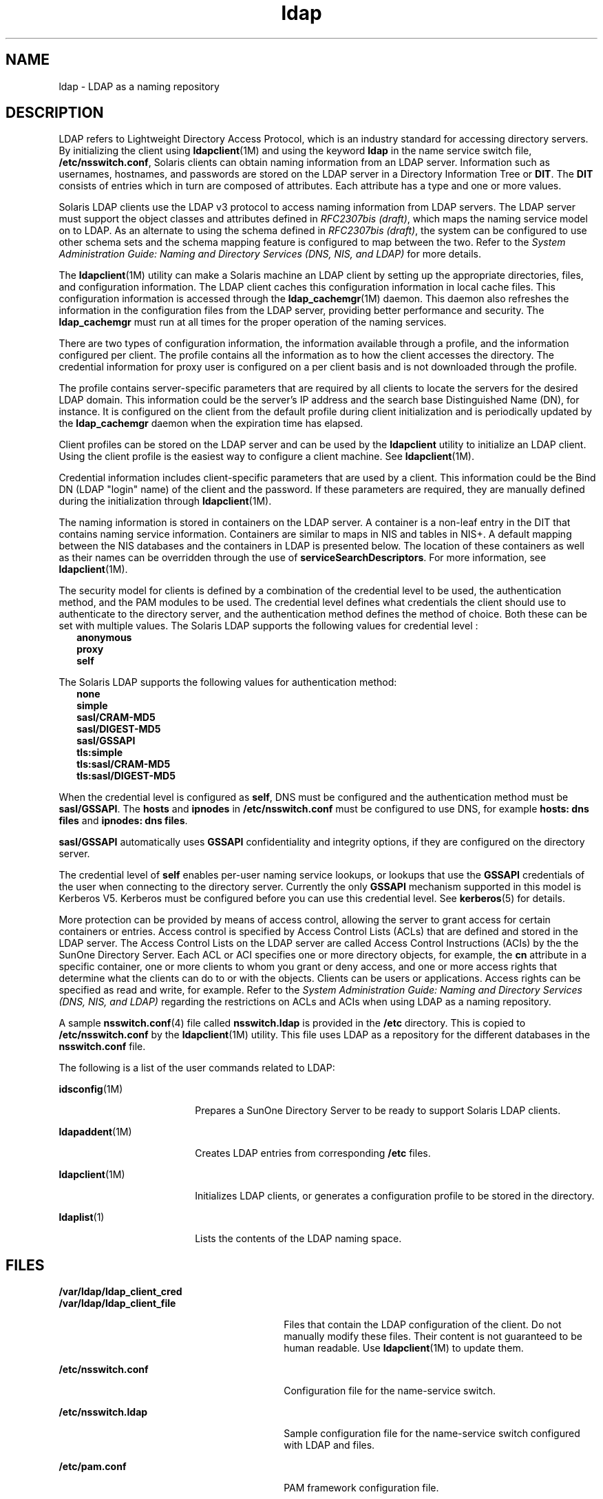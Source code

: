 '\" te
.\" Copyright (C) 1990, Regents of the University of Michigan.  All Rights Reserved.
.\" Portions Copyright (C) 2006, Sun Microsystems, Inc. All Rights Reserved.
.\" Copyright (c) 2012-2013, J. Schilling
.\" Copyright (c) 2013, Andreas Roehler
.\" CDDL HEADER START
.\"
.\" The contents of this file are subject to the terms of the
.\" Common Development and Distribution License ("CDDL"), version 1.0.
.\" You may only use this file in accordance with the terms of version
.\" 1.0 of the CDDL.
.\"
.\" A full copy of the text of the CDDL should have accompanied this
.\" source.  A copy of the CDDL is also available via the Internet at
.\" http://www.opensource.org/licenses/cddl1.txt
.\"
.\" When distributing Covered Code, include this CDDL HEADER in each
.\" file and include the License file at usr/src/OPENSOLARIS.LICENSE.
.\" If applicable, add the following below this CDDL HEADER, with the
.\" fields enclosed by brackets "[]" replaced with your own identifying
.\" information: Portions Copyright [yyyy] [name of copyright owner]
.\"
.\" CDDL HEADER END
.TH ldap 1 "28 Aug 2006" "SunOS 5.11" "User Commands"
.SH NAME
ldap \- LDAP as a naming repository
.SH DESCRIPTION
.sp
.LP
LDAP refers to Lightweight Directory Access Protocol, which is an industry
standard for accessing directory servers. By initializing the client using
.BR ldapclient (1M)
and using the keyword
.B ldap
in the name service
switch file,
.BR /etc/nsswitch.conf ,
Solaris clients can obtain naming
information from an LDAP server. Information such as usernames, hostnames,
and passwords are stored on the LDAP server in a Directory Information Tree
or
.BR DIT .
The
.B DIT
consists of entries which in turn are composed
of attributes. Each attribute has a type and one or more values.
.sp
.LP
Solaris LDAP clients use the LDAP v3 protocol to access naming information
from LDAP servers. The LDAP server must support the object classes and
attributes defined in
.IR "RFC2307bis (draft)" ,
which maps the naming
service model on to LDAP. As an alternate to using the schema defined in
.IR "RFC2307bis (draft)" ,
the system can be configured to use other schema
sets and the schema mapping feature is configured to map between the two.
Refer to the \fISystem Administration Guide: Naming and Directory Services (DNS, NIS, and LDAP)\fR for more details.
.sp
.LP
The
.BR ldapclient "(1M) utility can make a Solaris machine an LDAP client"
by setting up the appropriate directories, files, and configuration
information. The LDAP client caches this configuration information in local
cache files. This configuration information is accessed through the
.BR ldap_cachemgr (1M)
daemon. This daemon also refreshes the information
in the configuration files from the LDAP server, providing better
performance and security. The
.B ldap_cachemgr
must run at all times for
the proper operation of the naming services.
.sp
.LP
There are two types of configuration information, the information available
through a profile, and the information configured per client. The profile
contains all the information as to how the client accesses the directory.
The credential information for proxy user is configured on a per client
basis and is not downloaded through the profile.
.sp
.LP
The profile contains server-specific parameters that are required by all
clients to locate the servers for the desired LDAP domain. This information
could be the server's IP address and the search base Distinguished Name
(DN), for instance. It is configured on the client from the default profile
during client initialization and is periodically updated by the
.B ldap_cachemgr
daemon when the expiration time has elapsed.
.sp
.LP
Client profiles can be stored on the LDAP server and can be used by the
.B ldapclient
utility to initialize an LDAP client. Using the client
profile is the easiest way to configure a client machine. See
.BR ldapclient (1M).
.sp
.LP
Credential information includes client-specific parameters that are used by
a client. This information could be the Bind DN (LDAP "login" name) of the
client and the password. If these parameters are required, they are manually
defined during the initialization through
.BR ldapclient (1M).
.sp
.LP
The naming information is stored in containers on the LDAP server. A
container is a non-leaf entry in the DIT that contains naming service
information. Containers are similar to maps in NIS and tables in NIS+. A
default mapping between the NIS databases and the containers in LDAP is
presented below. The location of these containers as well as their names can
be overridden through the use of
.BR serviceSearchDescriptors .
For more
information, see
.BR ldapclient (1M).
.sp

.sp
.TS
tab() box;
cw(1.83i) |cw(1.83i) |cw(1.83i)
lw(1.83i) |lw(1.83i) |lw(1.83i)
.
DatabaseObject ClassContainer
_
passwdposixAccountou=people,dc=.\|.\|.
shadowAccount
_
groupposixGroupou=Group,dc=.\|.\|.
_
servicesipServiceou=Services,dc=.\|.\|.
_
protocolsipProtocolou=Protocols,dc=.\|.\|.
_
rpconcRpcou=Rpc,dc=.\|.\|.
_
hostsipHostou=Hosts,dc=.\|.\|.
ipnodesipHostou=Hosts,dc=.\|.\|.
_
ethersieee802Deviceou=Ethers,dc=.\|.\|.
_
bootparamsbootableDeviceou=Ethers,dc=.\|.\|.
_
networksipNetworkou=Networks,dc=.\|.\|.
netmasksipNetwork ou=Networks,dc=.\|.\|.
_
netgroupnisNetgroupou=Netgroup,dc=.\|.\|.
_
aliasesmailGroupou=Aliases,dc=.\|.\|.
_
publickeynisKeyObject 
_
genericnisObjectnisMapName=.\|.\|.,dc=.\|.\|.
_
printersprinterServiceou=Printers,dc=.\|.\|.
_
auth_attrSolarisAuthAttrou=SolarisAuthAttr,dc=.\|.\|.
_
prof_attrSolarisProfAttrou=SolarisProfAttr,dc=.\|.\|.
_
exec_attrSolarisExecAttrou=SolarisProfAttr,dc=.\|.\|.
_
user_attrSolarisUserAttrou=people,dc=.\|.\|.
_
audit_userSolarisAuditUserou=people,dc=.\|.\|.
.TE

.sp
.LP
The security model for clients is defined by a combination of the
credential level to be used, the authentication method, and the PAM modules
to be used. The credential level defines what credentials the client should
use to authenticate to the directory server, and the authentication method
defines the method of choice. Both these can be set with multiple values.
The Solaris LDAP supports the following values for credential level :
.br
.in +2
.B anonymous
.in -2
.br
.in +2
.B proxy
.in -2
.br
.in +2
.B self
.in -2
.sp
.LP
The Solaris LDAP supports the following values for authentication method:
.br
.in +2
.B none
.in -2
.br
.in +2
.B simple
.in -2
.br
.in +2
.B sasl/CRAM-MD5
.in -2
.br
.in +2
.B sasl/DIGEST-MD5
.in -2
.br
.in +2
.B sasl/GSSAPI
.in -2
.br
.in +2
.B tls:simple
.in -2
.br
.in +2
.B tls:sasl/CRAM-MD5
.in -2
.br
.in +2
.B tls:sasl/DIGEST-MD5
.in -2
.sp
.LP
When the credential level is configured as
.BR self ,
DNS must be
configured and the authentication method must be
.BR sasl/GSSAPI .
The
.B hosts
and
.B ipnodes
in
.B /etc/nsswitch.conf
must be configured
to use DNS, for example
.B "hosts: dns files"
and
.BR "ipnodes: dns files" .

.sp
.LP
.B sasl/GSSAPI
automatically uses
.B GSSAPI
confidentiality and
integrity options, if they are configured on the directory server.
.sp
.LP
The credential level of
.B self
enables per-user naming service lookups,
or lookups that use the
.B GSSAPI
credentials of the user when connecting
to the directory server. Currently the only
.B GSSAPI
mechanism supported
in this model is Kerberos V5. Kerberos must be configured before you can use
this credential level. See
.BR kerberos (5)
for details.
.sp
.LP
More protection can be provided by means of access control, allowing the
server to grant access for certain containers or entries. Access control is
specified by Access Control Lists (ACLs) that are defined and stored in the
LDAP server. The Access Control Lists on the LDAP server are called Access
Control Instructions (ACIs) by the the SunOne Directory Server. Each ACL or
ACI specifies one or more directory objects, for example, the
.B cn
attribute in a specific container, one or more clients to whom you grant or
deny access, and one or more access rights that determine what the clients
can do to or with the objects. Clients can be users or applications. Access
rights can be specified as read and write, for example. Refer to the
\fISystem Administration Guide: Naming and Directory Services (DNS, NIS, and
LDAP)\fR regarding the restrictions on ACLs and ACIs when using LDAP as a
naming repository.
.sp
.LP
A sample
.BR nsswitch.conf (4)
file called
.B nsswitch.ldap
is provided
in the
.B /etc
directory. This is copied to
.B /etc/nsswitch.conf
by
the
.BR ldapclient (1M)
utility. This file uses LDAP as a repository for
the different databases in the
.B nsswitch.conf
file.
.sp
.LP
The following is a list of the user commands related to LDAP:
.sp
.ne 2
.mk
.na
.BR idsconfig (1M)
.ad
.RS 18n
.rt
Prepares a SunOne Directory Server to be ready to support Solaris LDAP
clients.
.RE

.sp
.ne 2
.mk
.na
.BR ldapaddent (1M)
.ad
.RS 18n
.rt
Creates LDAP entries from corresponding
.B /etc
files.
.RE

.sp
.ne 2
.mk
.na
.BR ldapclient (1M)
.ad
.RS 18n
.rt
Initializes LDAP clients, or generates a configuration profile to be stored
in the directory.
.RE

.sp
.ne 2
.mk
.na
.BR ldaplist (1)
.ad
.RS 18n
.rt
Lists the contents of the LDAP naming space.
.RE

.SH FILES
.sp
.ne 2
.mk
.na
.B /var/ldap/ldap_client_cred
.ad
.br
.na
.B /var/ldap/ldap_client_file
.ad
.RS 30n
.rt
Files that contain the LDAP configuration of the client. Do not manually
modify these files. Their content is not guaranteed to be human readable.
Use
.BR ldapclient "(1M) to update them."
.RE

.sp
.ne 2
.mk
.na
.B /etc/nsswitch.conf
.ad
.RS 30n
.rt
Configuration file for the name-service switch.
.RE

.sp
.ne 2
.mk
.na
.B /etc/nsswitch.ldap
.ad
.RS 30n
.rt
Sample configuration file for the name-service switch configured with LDAP
and files.
.RE

.sp
.ne 2
.mk
.na
.B /etc/pam.conf
.ad
.RS 30n
.rt
PAM framework configuration file.
.RE

.SH SEE ALSO
.sp
.LP
.BR ldaplist (1),
.BR idsconfig (1M),
.BR ldap_cachemgr (1M),
.BR ldapaddent (1M),
.BR ldapclient (1M),
.BR nsswitch.conf (4),
.BR pam.conf (4),
\fBkerberos\fR(5)\fBpam_authtok_check\fR(5),
.BR pam_authtok_get (5),
.BR pam_authtok_store (5),
.BR pam_dhkeys (5),
.BR pam_ldap (5),
.BR pam_passwd_auth (5),
.BR pam_unix_account (5),
.BR pam_unix_auth (5),
.BR pam_unix_session (5)
.sp
.LP
\fISystem Administration Guide: Naming and Directory Services (DNS, NIS,
and LDAP)\fR
.SH NOTES
.sp
.LP
The
.BR pam_unix (5)
module is no longer supported. Similar functionality
is provided by
.BR pam_authtok_check (5),
.BR pam_authtok_get (5),
.BR pam_authtok_store (5),
.BR pam_dhkeys (5),
.BR pam_passwd_auth (5),
.BR pam_unix_account (5),
.BR pam_unix_auth (5),
and\fBpam_unix_session\fR(5).
